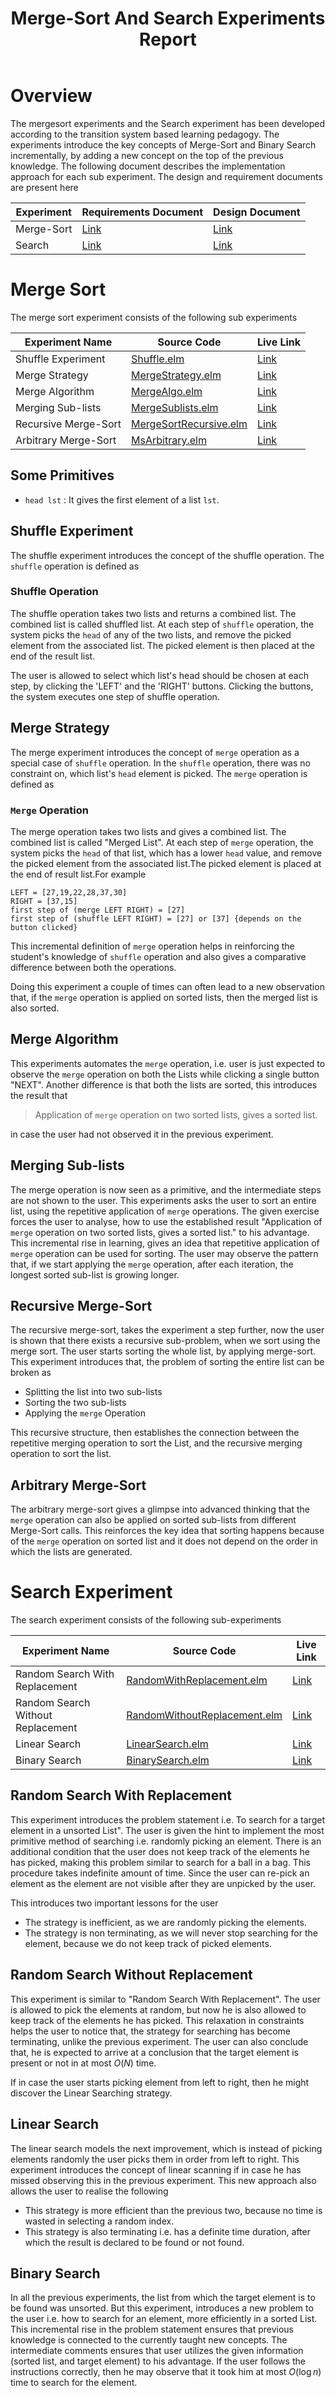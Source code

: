 #+TITLE: Merge-Sort And Search Experiments Report

* Overview
  The mergesort experiments and the Search experiment has been
  developed according to the transition system based learning
  pedagogy. The experiments introduce the key concepts of Merge-Sort
  and Binary Search incrementally, by adding a new concept on the top
  of the previous knowledge. The following document describes the
  implementation approach for each sub experiment. The design and
  requirement documents are present here

  |------------+------------------------+-----------------|
  | Experiment | Requirements Document  | Design Document |
  |------------+------------------------+-----------------|
  | Merge-Sort | [[https://gitlab.com/vxcg/res/cse/algodynamics/demos/merge-sort/-/blob/master/requirements.org][Link]]                   | [[https://gitlab.com/vxcg/res/cse/algodynamics/demos/merge-sort/-/blob/master/design.org][Link]]            |
  | Search     | [[https://gitlab.com/vxcg/res/cse/algodynamics/demos/search/-/blob/master/search-requirements.org][Link]]                   | [[https://gitlab.com/vxcg/res/cse/algodynamics/demos/search/-/blob/master/design.org][Link]]            |
  |------------+------------------------+-----------------|

  
* Merge Sort
  The merge sort experiment consists of the following sub experiments  

  |----------------------+------------------------+-----------|
  | Experiment Name      | Source Code            | Live Link |
  |----------------------+------------------------+-----------|
  | Shuffle Experiment   | [[https://gitlab.com/vxcg/res/cse/algodynamics/demos/merge-sort/-/blob/master/src/Shuffle.elm][Shuffle.elm]]            | [[http://algodynamics.io/mergesort/merge/mergesystem][Link]]      |
  | Merge Strategy       | [[https://gitlab.com/vxcg/res/cse/algodynamics/demos/merge-sort/-/blob/master/src/MergeStrategy.elm][MergeStrategy.elm]]      | [[http://algodynamics.io/mergesort/merge/msStrategy][Link]]      |
  | Merge Algorithm      | [[https://gitlab.com/vxcg/res/cse/algodynamics/demos/merge-sort/-/blob/master/src/MergeAlgo.elm][MergeAlgo.elm]]          | [[http://algodynamics.io/mergesort/merge/msAlgo][Link]]      |
  | Merging Sub-lists    | [[https://gitlab.com/vxcg/res/cse/algodynamics/demos/merge-sort/-/blob/master/src/MergeSublists.elm][MergeSublists.elm]]      | [[http://algodynamics.io/mergesort/merge][Link]]      |
  | Recursive Merge-Sort | [[https://gitlab.com/vxcg/res/cse/algodynamics/demos/merge-sort/-/blob/master/src/MergeSortRecursive.elm][MergeSortRecursive.elm]] | [[http://algodynamics.io/mergesort/recursive][Link]]      |
  | Arbitrary Merge-Sort | [[https://gitlab.com/vxcg/res/cse/algodynamics/demos/merge-sort/-/blob/master/src/MsArbitrary.elm][MsArbitrary.elm]]        | [[http://algodynamics.io/mergesort/msarbitrary][Link]]      |
  |----------------------+------------------------+-----------|

** Some Primitives
   - =head lst= : It gives the first element of a list =lst=.
  
    
** Shuffle Experiment
   The shuffle experiment introduces the concept of the shuffle
   operation. The =shuffle= operation is defined as

*** Shuffle Operation
    The shuffle operation takes two lists and returns a combined list.
    The combined list is called shuffled list.  At each step of
    =shuffle= operation, the system picks the =head= of any of the two
    lists, and remove the picked element from the associated list. The
    picked element is then placed at the end of the result list.

    The user is allowed to select which list's head should be chosen
    at each step, by clicking the 'LEFT' and the 'RIGHT'
    buttons. Clicking the buttons, the system executes one step of
    shuffle operation.

** Merge Strategy
   The merge experiment introduces the concept of =merge= operation as
   a special case of =shuffle= operation. In the =shuffle= operation,
   there was no constraint on, which list's =head= element is
   picked. The =merge= operation is defined as
   
*** =Merge= Operation
    The merge operation takes two lists and gives a combined list. The
    combined list is called "Merged List". At each step of =merge=
    operation, the system picks the =head= of that list, which has a
    lower =head= value, and remove the picked element from the
    associated list.The picked element is placed at the end of result
    list.For example

#+BEGIN_EXAMPLE
LEFT = [27,19,22,28,37,30]
RIGHT = [37,15]
first step of (merge LEFT RIGHT) = [27]
first step of (shuffle LEFT RIGHT) = [27] or [37] {depends on the button clicked}
#+END_EXAMPLE

   This incremental definition of =merge= operation helps in
   reinforcing the student's knowledge of =shuffle= operation and also
   gives a comparative difference between both the operations.

   Doing this experiment a couple of times can often lead to a new
   observation that, if the =merge= operation is applied on sorted
   lists, then the merged list is also sorted.

** Merge Algorithm

   This experiments automates the =merge= operation, i.e. user is just
   expected to observe the =merge= operation on both the Lists while
   clicking a single button "NEXT". Another difference is that both
   the lists are sorted, this introduces the result that

#+BEGIN_QUOTE
Application of =merge= operation on two sorted lists, gives a sorted
list.
#+END_QUOTE

   in case the user had not observed it in the previous experiment.

** Merging Sub-lists
   The merge operation is now seen as a primitive, and the
   intermediate steps are not shown to the user. This experiments asks
   the user to sort an entire list, using the repetitive application
   of =merge= operations. The given exercise forces the user to
   analyse, how to use the established result "Application of =merge=
   operation on two sorted lists, gives a sorted list." to his
   advantage. This incremental rise in learning, gives an idea that
   repetitive application of =merge= operation can be used for
   sorting. The user may observe the pattern that, if we start
   applying the =merge= operation, after each iteration, the longest
   sorted sub-list is growing longer.

** Recursive Merge-Sort
   The recursive merge-sort, takes the experiment a step further, now
   the user is shown that there exists a recursive sub-problem, when
   we sort using the merge sort. The user starts sorting the whole
   list, by applying merge-sort. This experiment introduces that, the
   problem of sorting the entire list can be broken as
   - Splitting the list into two sub-lists 
   - Sorting the two sub-lists
   - Applying the =merge= Operation

   This recursive structure, then establishes the connection
   between the repetitive merging operation to sort the List, and the
   recursive merging operation to sort the list.

** Arbitrary Merge-Sort
   The arbitrary merge-sort gives a glimpse into advanced thinking
   that the =merge= operation can also be applied on sorted sub-lists
   from different Merge-Sort calls. This reinforces the key idea that
   sorting happens because of the =merge= operation on sorted list and
   it does not depend on the order in which the lists are generated.

* Search Experiment

  The search  experiment consists of the following sub-experiments

  |-----------------------------------+------------------------------+-----------|
  | Experiment Name                   | Source Code                  | Live Link |
  |-----------------------------------+------------------------------+-----------|
  | Random Search With Replacement    | [[https://gitlab.com/vxcg/res/cse/algodynamics/demos/search/-/blob/master/src/RandomWithReplacement.elm][RandomWithReplacement.elm]]    | [[https://vlab-exp.github.io/search/RandomWithReplacement.html][Link]]      |
  | Random Search Without Replacement | [[https://gitlab.com/vxcg/res/cse/algodynamics/demos/search/-/blob/master/src/RandomWithoutReplacement.elm][RandomWithoutReplacement.elm]] | [[https://vlab-exp.github.io/search/RandomWithoutReplacement.html][Link]]      |
  | Linear Search                     | [[https://gitlab.com/vxcg/res/cse/algodynamics/demos/search/-/blob/master/src/LinearSearch.elm][LinearSearch.elm]]             | [[https://vlab-exp.github.io/search/LinearSearch.html][Link]]      |
  | Binary Search                     | [[https://gitlab.com/vxcg/res/cse/algodynamics/demos/search/-/blob/master/src/BinarySearch.elm][BinarySearch.elm]]             | [[https://vlab-exp.github.io/search/BinarySearch.html][Link]]          |
  |-----------------------------------+------------------------------+-----------|
  
** Random Search With Replacement
   This experiment introduces the problem statement i.e. To search for
   a target element in a unsorted List". The user is given the hint to
   implement the most primitive method of searching i.e. randomly
   picking an element. There is an additional condition that the user
   does not keep track of the elements he has picked, making this
   problem similar to search for a ball in a bag. This procedure takes
   indefinite amount of time. Since the user can re-pick an element as
   the element are not visible after they are unpicked by the user.

   This introduces two important lessons for the user
   - The strategy is inefficient, as we are randomly picking the
     elements.
   - The strategy is non terminating, as we will never stop searching for
     the element, because we do not keep track of picked elements.

** Random Search Without Replacement
   This experiment is similar to "Random Search With Replacement". The
   user is allowed to pick the elements at random, but now he is also
   allowed to keep track of the elements he has picked. This
   relaxation in constraints helps the user to notice that, the
   strategy for searching has become terminating, unlike the previous
   experiment. The user can also conclude that, he is expected to
   arrive at a conclusion that the target element is present or not in
   at most $O(N)$ time.

   If in case the user starts picking element from left to right, then
   he might discover the Linear Searching strategy.

** Linear Search
   The linear search models the next improvement, which is instead of
   picking elements randomly the user picks them in order from left to
   right. This experiment introduces the concept of linear scanning if
   in case he has missed observing this in the previous
   experiment. This new approach also allows the user to realise the
   following
   - This strategy is more efficient than the previous two, because no
     time is wasted in selecting a random index.
   - This strategy is also terminating i.e. has a definite time
     duration, after which the result is declared to be found or not found.
   
** Binary Search
   In all the previous experiments, the list from which the target
   element is to be found was unsorted. But this experiment,
   introduces a new problem to the user i.e. how to search for an
   element, more efficiently in a sorted List. This incremental
   rise in the problem statement ensures that previous knowledge is
   connected to the currently taught new concepts. The intermediate
   comments ensures that user utilizes the given information (sorted
   list, and target element) to his advantage. If the user follows the
   instructions correctly, then he may observe that it took him at most
   $O(\log{n})$ time to search for the element.

